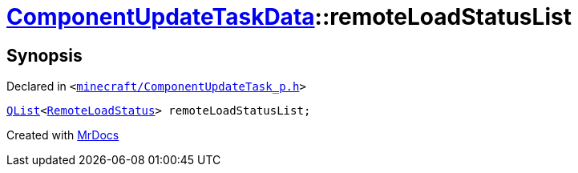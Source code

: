 [#ComponentUpdateTaskData-remoteLoadStatusList]
= xref:ComponentUpdateTaskData.adoc[ComponentUpdateTaskData]::remoteLoadStatusList
:relfileprefix: ../
:mrdocs:


== Synopsis

Declared in `&lt;https://github.com/PrismLauncher/PrismLauncher/blob/develop/minecraft/ComponentUpdateTask_p.h#L24[minecraft&sol;ComponentUpdateTask&lowbar;p&period;h]&gt;`

[source,cpp,subs="verbatim,replacements,macros,-callouts"]
----
xref:QList.adoc[QList]&lt;xref:RemoteLoadStatus.adoc[RemoteLoadStatus]&gt; remoteLoadStatusList;
----



[.small]#Created with https://www.mrdocs.com[MrDocs]#
